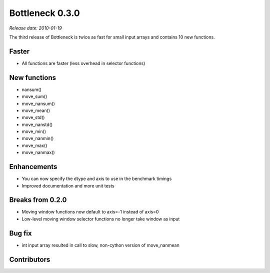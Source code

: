 Bottleneck 0.3.0
================

*Release date: 2010-01-19*

The third release of Bottleneck is twice as fast for small input arrays and
contains 10 new functions.

Faster
~~~~~~

- All functions are faster (less overhead in selector functions)

New functions
~~~~~~~~~~~~~

- nansum()
- move_sum()
- move_nansum()
- move_mean()
- move_std()
- move_nanstd()
- move_min()
- move_nanmin()
- move_max()
- move_nanmax()

Enhancements
~~~~~~~~~~~~

- You can now specify the dtype and axis to use in the benchmark timings
- Improved documentation and more unit tests

Breaks from 0.2.0
~~~~~~~~~~~~~~~~~

- Moving window functions now default to axis=-1 instead of axis=0
- Low-level moving window selector functions no longer take window as input

Bug fix
~~~~~~~

- int input array resulted in call to slow, non-cython version of move_nanmean

Contributors
~~~~~~~~~~~~

.. contributors:: v0.2.0..v0.3.0
